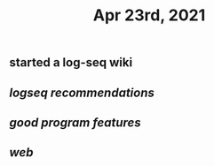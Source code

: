 #+TITLE: Apr 23rd, 2021

** started a log-seq wiki
** [[logseq recommendations]]
** [[good program features]]
** [[web]]
